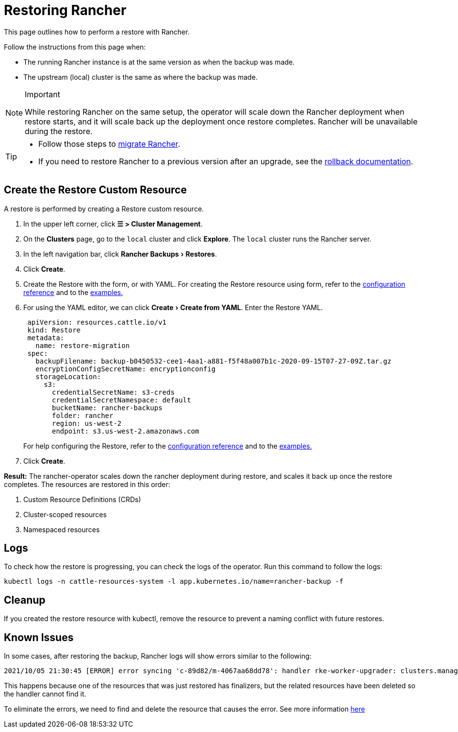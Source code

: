 = Restoring Rancher
:experimental:

This page outlines how to perform a restore with Rancher.

Follow the instructions from this page when:

* The running Rancher instance is at the same version as when the backup was made.
* The upstream (local) cluster is the same as where the backup was made.

[NOTE]
.Important
====

While restoring Rancher on the same setup, the operator will scale down the Rancher deployment when restore starts, and it will scale back up the deployment once restore completes. Rancher will be unavailable during the restore.
====


[TIP]
====

* Follow those steps to xref:migrate-to-a-new-cluster.adoc[migrate Rancher].
* If you need to restore Rancher to a previous version after an upgrade, see the xref:../../installation-and-upgrade/installation/rollbacks.adoc[rollback documentation].
====


== Create the Restore Custom Resource

A restore is performed by creating a Restore custom resource.

. In the upper left corner, click *☰ > Cluster Management*.
. On the *Clusters* page, go to the `local` cluster and click *Explore*. The `local` cluster runs the Rancher server.
. In the left navigation bar, click menu:Rancher Backups[Restores].
. Click *Create*.
. Create the Restore with the form, or with YAML.  For creating the Restore resource using form, refer to the xref:configuration/restore.adoc[configuration reference] and to the xref:configuration/examples.adoc[examples.]
. For using the YAML editor, we can click menu:Create[Create from YAML]. Enter the Restore YAML.
+
[,yaml]
----
 apiVersion: resources.cattle.io/v1
 kind: Restore
 metadata:
   name: restore-migration
 spec:
   backupFilename: backup-b0450532-cee1-4aa1-a881-f5f48a007b1c-2020-09-15T07-27-09Z.tar.gz
   encryptionConfigSecretName: encryptionconfig
   storageLocation:
     s3:
       credentialSecretName: s3-creds
       credentialSecretNamespace: default
       bucketName: rancher-backups
       folder: rancher
       region: us-west-2
       endpoint: s3.us-west-2.amazonaws.com
----
+
For help configuring the Restore, refer to the xref:configuration/restore.adoc[configuration reference] and to the xref:configuration/examples.adoc[examples.]

. Click *Create*.

*Result:* The rancher-operator scales down the rancher deployment during restore, and scales it back up once the restore completes. The resources are restored in this order:

. Custom Resource Definitions (CRDs)
. Cluster-scoped resources
. Namespaced resources

== Logs

To check how the restore is progressing, you can check the logs of the operator. Run this command to follow the logs:

----
kubectl logs -n cattle-resources-system -l app.kubernetes.io/name=rancher-backup -f
----

== Cleanup

If you created the restore resource with kubectl, remove the resource to prevent a naming conflict with future restores.

== Known Issues

In some cases, after restoring the backup, Rancher logs will show errors similar to the following:

----
2021/10/05 21:30:45 [ERROR] error syncing 'c-89d82/m-4067aa68dd78': handler rke-worker-upgrader: clusters.management.cattle.io "c-89d82" not found, requeuing
----

This happens because one of the resources that was just restored has finalizers, but the related resources have been deleted so the handler cannot find it.

To eliminate the errors, we need to find and delete the resource that causes the error. See more information https://github.com/rancher/rancher/issues/35050#issuecomment-937968556[here]
